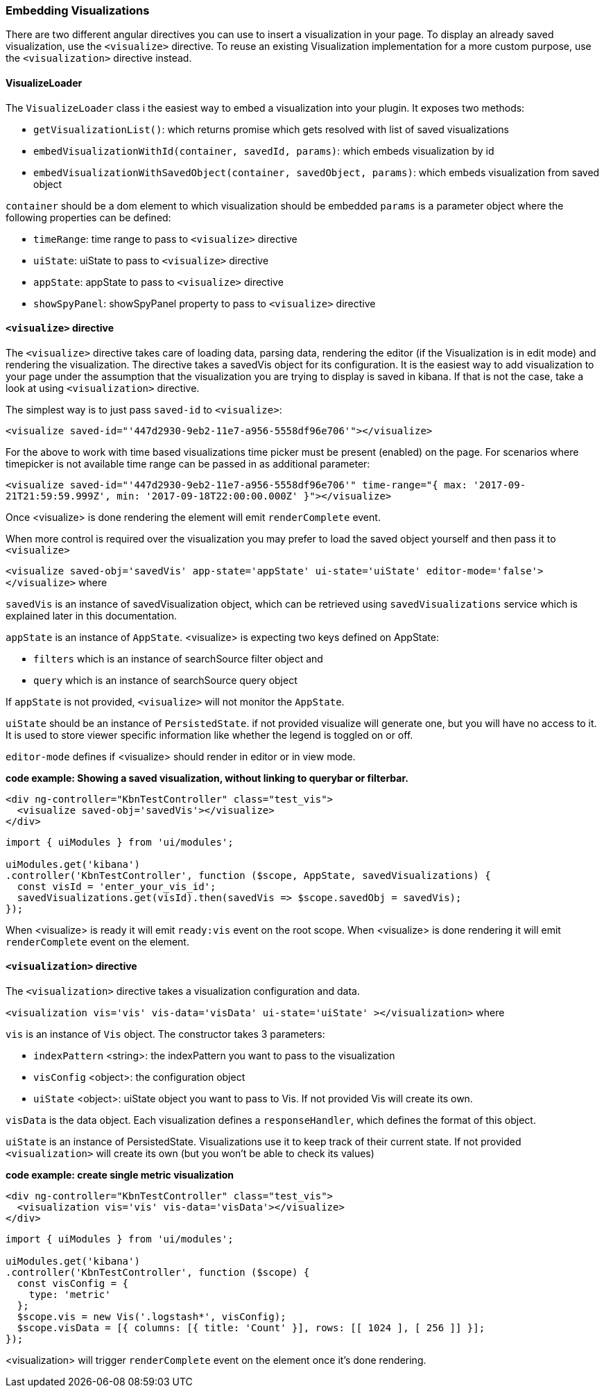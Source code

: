 [[development-embedding-visualizations]]
=== Embedding Visualizations

There are two different angular directives you can use to insert a visualization in your page. 
To display an already saved visualization, use the `<visualize>` directive. 
To reuse an existing Visualization implementation for a more custom purpose, use the `<visualization>` directive instead.

==== VisualizeLoader
The `VisualizeLoader` class i the easiest way to embed a visualization into your plugin. It exposes
two methods:

- `getVisualizationList()`: which returns promise which gets resolved with list of saved visualizations
- `embedVisualizationWithId(container, savedId, params)`: which embeds visualization by id
- `embedVisualizationWithSavedObject(container, savedObject, params)`: which embeds visualization from saved object

`container` should be a dom element to which visualization should be embedded
`params` is a parameter object where the following properties can be defined:

- `timeRange`: time range to pass to `<visualize>` directive
- `uiState`: uiState to pass to `<visualize>` directive
- `appState`: appState to pass to `<visualize>` directive
- `showSpyPanel`: showSpyPanel property to pass to `<visualize>` directive


==== `<visualize>` directive
The `<visualize>` directive takes care of loading data, parsing data, rendering the editor 
(if the Visualization is in edit mode) and rendering the visualization. 
The directive takes a savedVis object for its configuration. 
It is the easiest way to add visualization to your page under the assumption that 
the visualization you are trying to display is saved in kibana. 
If that is not the case, take a look at using `<visualization>` directive.

The simplest way is to just pass `saved-id` to `<visualize>`:

`<visualize saved-id="'447d2930-9eb2-11e7-a956-5558df96e706'"></visualize>`

For the above to work with time based visualizations time picker must be present (enabled) on the page. For scenarios
where timepicker is not available time range can be passed in as additional parameter:

`<visualize saved-id="'447d2930-9eb2-11e7-a956-5558df96e706'" 
time-range="{ max: '2017-09-21T21:59:59.999Z', min: '2017-09-18T22:00:00.000Z' }"></visualize>`

Once <visualize> is done rendering the element will emit `renderComplete` event.

When more control is required over the visualization you may prefer to load the saved object yourself and then pass it
to `<visualize>`

`<visualize saved-obj='savedVis' app-state='appState' ui-state='uiState' editor-mode='false'></visualize>` where

`savedVis` is an instance of savedVisualization object, which can be retrieved using `savedVisualizations` service
which is explained later in this documentation.

`appState` is an instance of `AppState`. <visualize> is expecting two keys defined on AppState:

- `filters` which is an instance of searchSource filter object and
- `query` which is an instance of searchSource query object

If `appState` is not provided, `<visualize>` will not monitor the `AppState`.

`uiState` should be an instance of `PersistedState`. if not provided visualize will generate one, 
but you will have no access to it. It is used to store viewer specific information like whether the legend is toggled on or off.

`editor-mode` defines if <visualize> should render in editor or in view mode.

*code example: Showing a saved visualization, without linking to querybar or filterbar.*
["source","html"]
-----------
<div ng-controller="KbnTestController" class="test_vis">
  <visualize saved-obj='savedVis'></visualize>
</div>
-----------
["source","js"]
-----------
import { uiModules } from 'ui/modules';

uiModules.get('kibana')
.controller('KbnTestController', function ($scope, AppState, savedVisualizations) {
  const visId = 'enter_your_vis_id';
  savedVisualizations.get(visId).then(savedVis => $scope.savedObj = savedVis);
});
-----------

When <visualize> is ready it will emit `ready:vis` event on the root scope.
When <visualize> is done rendering it will emit `renderComplete` event on the element.

==== `<visualization>` directive
The `<visualization>` directive takes a visualization configuration and data.

`<visualization vis='vis' vis-data='visData' ui-state='uiState' ></visualization>` where

`vis` is an instance of `Vis` object. The constructor takes 3 parameters:

- `indexPattern` <string>: the indexPattern you want to pass to the visualization
- `visConfig` <object>: the configuration object
- `uiState` <object>: uiState object you want to pass to Vis. If not provided Vis will create its own.

`visData` is the data object. Each visualization defines a `responseHandler`, which defines the format of this object.

`uiState` is an instance of PersistedState. Visualizations use it to keep track of their current state. If not provided 
`<visualization>` will create its own (but you won't be able to check its values)

*code example: create single metric visualization*
["source","html"]
-----------
<div ng-controller="KbnTestController" class="test_vis">
  <visualization vis='vis' vis-data='visData'></visualize>
</div>
-----------
["source","js"]
-----------
import { uiModules } from 'ui/modules';

uiModules.get('kibana')
.controller('KbnTestController', function ($scope) {
  const visConfig = {
    type: 'metric'
  };
  $scope.vis = new Vis('.logstash*', visConfig);
  $scope.visData = [{ columns: [{ title: 'Count' }], rows: [[ 1024 ], [ 256 ]] }];
});
-----------

<visualization> will trigger `renderComplete` event on the element once it's done rendering.